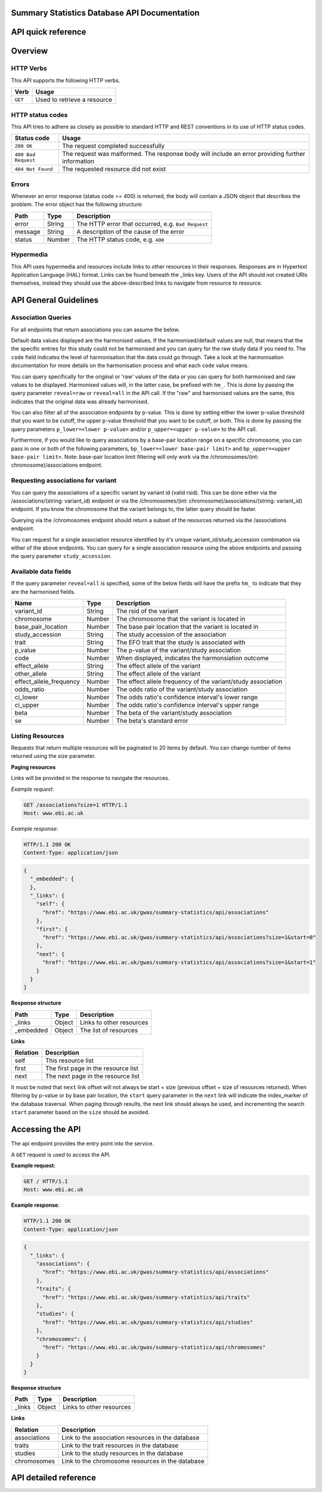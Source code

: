 .. sumstats documentation master file, created by
   sphinx-quickstart on Fri Aug 10 12:09:28 2018.
   You can adapt this file completely to your liking, but it should at least
   contain the root `toctree` directive.


.. .. contents:: The Summary Statistics Database API Documentation

Summary Statistics Database API Documentation
=============================================


API quick reference
===================

.. qrefflask:: sumstats.server.app:app
   :undoc-static:
   :order: path


Overview
========

HTTP Verbs
----------

This API supports the following HTTP verbs.

+---------+-----------------------------+
| Verb    | Usage                       |
+=========+=============================+
| ``GET`` | Used to retrieve a resource |
+---------+-----------------------------+

HTTP status codes
-----------------

This API tries to adhere as closely as possible to standard HTTP and REST conventions in its use of HTTP status codes.

+---------------------+-------------------------------------------------------------------------------------------------+
| Status code         | Usage                                                                                           |
+=====================+=================================================================================================+
| ``200 OK``          | The request completed successfully                                                              |
+---------------------+-------------------------------------------------------------------------------------------------+
| ``400 Bad Request`` | The request was malformed. The response body will include an error providing further information|
+---------------------+-------------------------------------------------------------------------------------------------+
| ``404 Not Found``   | The requested resource did not exist                                                            |
+---------------------+-------------------------------------------------------------------------------------------------+

Errors
------

Whenever an error response (status code >= 400) is returned, the body will contain a JSON object that describes the
problem. The error object has the following structure:

+------------+------------+----------------------------------------------------+
| Path       | Type       | Description                                        |
+============+============+====================================================+
| error      | String     | The HTTP error that occurred, e.g. ``Bad Request`` |
+------------+------------+----------------------------------------------------+
| message    | String     | A description of the cause of the error            |
+------------+------------+----------------------------------------------------+
| status     | Number     | The HTTP status code, e.g. ``400``                 |
+------------+------------+----------------------------------------------------+

Hypermedia
----------

This API uses hypermedia and resources include links to other resources in their responses. Responses are in Hypertext
Application Language (HAL) format. Links can be found beneath the _links key. Users of the API should not created URIs
themselves, instead they should use the above-described links to navigate from resource to resource.


API General Guidelines
======================

Association Queries
-------------------

For all endpoints that return associations you can assume the below.

Default data values displayed are the harmonised values. If the harmonised/default values are null, that means that the
the specific entries for this study could not be harmonised and you can query for the raw study data if you need to. The
``code`` field indicates the level of harmonisation that the data could go through. Take a look at the harmonisation
documentation for more details on the harmonisation process and what each ``code`` value means.

You can query specifically for the original or 'raw' values of the data or you can query for both harmonised and raw
values to be displayed. Harmonised values will, in the latter case, be prefixed with ``hm_``. This is done by passing the
query parameter ``reveal=raw`` or ``reveal=all`` in the API call. If the "raw" and harmonised values are the same, this
indicates that the original data was already harmonised.

You can also filter all of the association endpoints by p-value. This is done by setting either the lower p-value
threshold that you want to be cutoff, the upper p-value threshold that you want to be cutoff, or both. This is done by
passing the query parameters ``p_lower=<lower p-value>`` and/or ``p_upper=<upper p-value>`` to the API call.

Furthermore, if you would like to query associations by a base-pair location range on a specific chromosome, you can pass
in one or both of the following parameters, ``bp_lower=<lower base-pair limit>`` and ``bp_upper=<upper base-pair limit>``.
Note: base-pair location limit filtering will only work via the /chromosomes/(int: chromosome)/associations endpoint.


Requesting associations for variant
-----------------------------------

You can query the associations of a specific variant by variant id (valid rsid). This can be done either via the
/associations/(string: variant_id) endpoint or via the /chromosomes/(int: chromosome)/associations/(string: variant_id)
endpoint. If you know the chromosome that the variant belongs to, the latter query should be faster.

Querying via the /chromosomes endpoint should return a subset of the resources returned via the /associations endpoint.

You can request for a single association resource identified by it's unique variant_id/study_accession combination via
either of the above endpoints. You can query for a single association resource using the above endpoints and passing the
query parameter ``study_accession``.


Available data fields
---------------------

If the query parameter ``reveal=all`` is specified, some of the below fields will have the prefix ``hm_`` to indicate that
they are the harmonised fields.

+-------------------------+--------+--------------------------------------------------------------+
| Name                    | Type   | Description                                                  |
+=========================+========+==============================================================+
| variant_id              | String | The rsid of the variant                                      |
+-------------------------+--------+--------------------------------------------------------------+
| chromosome              | Number | The chromosome that the variant is located in                |
+-------------------------+--------+--------------------------------------------------------------+
| base_pair_location      | Number | The base pair location that the variant is located in        |
+-------------------------+--------+--------------------------------------------------------------+
| study_accession         | String | The study accession of the association                       |
+-------------------------+--------+--------------------------------------------------------------+
| trait                   | String | The EFO trait that the study is associated with              |
+-------------------------+--------+--------------------------------------------------------------+
| p_value                 | Number | The p-value of the variant/study association                 |
+-------------------------+--------+--------------------------------------------------------------+
| code                    | Number | When displayed, indicates the harmonsiation outcome          |
+-------------------------+--------+--------------------------------------------------------------+
| effect_allele           | String | The effect allele of the variant                             |
+-------------------------+--------+--------------------------------------------------------------+
| other_allele            | String | The effect allele of the variant                             |
+-------------------------+--------+--------------------------------------------------------------+
| effect_allele_frequency | Number | The effect allele frequency of the variant/study association |
+-------------------------+--------+--------------------------------------------------------------+
| odds_ratio              | Number | The odds ratio of the variant/study association              |
+-------------------------+--------+--------------------------------------------------------------+
| ci_lower                | Number | The odds ratio's confidence interval's lower range           |
+-------------------------+--------+--------------------------------------------------------------+
| ci_upper                | Number | The odds ratio's confidence interval's upper range           |
+-------------------------+--------+--------------------------------------------------------------+
| beta                    | Number | The beta of the variant/study association                    |
+-------------------------+--------+--------------------------------------------------------------+
| se                      | Number | The beta's standard error                                    |
+-------------------------+--------+--------------------------------------------------------------+




Listing Resources
-----------------

Requests that return multiple resources will be paginated to 20 items by default. You can change number of items returned
using the size parameter.

**Paging resources**

Links will be provided in the response to navigate the resources.

*Example request*:

.. sourcecode:: http

   GET /associations?size=1 HTTP/1.1
   Host: www.ebi.ac.uk

*Example response*:

.. sourcecode:: http

   HTTP/1.1 200 OK
   Content-Type: application/json

.. code-block:: JSON

   {
     "_embedded": {
     },
     "_links": {
       "self": {
         "href": "https://www.ebi.ac.uk/gwas/summary-statistics/api/associations"
       },
       "first": {
         "href": "https://www.ebi.ac.uk/gwas/summary-statistics/api/associations?size=1&start=0"
       },
       "next": {
         "href": "https://www.ebi.ac.uk/gwas/summary-statistics/api/associations?size=1&start=1"
       }
     }
   }

**Response structure**

+------------+------------+---------------------------+
| Path       | Type       | Description               |
+============+============+===========================+
| _links     | Object     | Links to other resources  |
+------------+------------+---------------------------+
| _embedded  | Object     | The list of resources     |
+------------+------------+---------------------------+

**Links**

+------------+-------------------------------------+
| Relation   | Description                         |
+============+=====================================+
| self       | This resource list                  |
+------------+-------------------------------------+
| first      | The first page in the resource list |
+------------+-------------------------------------+
| next       | The next page in the resource list  |
+------------+-------------------------------------+

It must be noted that ``next`` link offset will not always be start + size (previous offset + size of resources
returned). When filtering by p-value or by base pair location, the ``start`` query parameter in the ``next`` link will
indicate the index_marker of the database traversal. When paging through results, the next link should always be used,
and incrementing the search ``start`` parameter based on the ``size`` should be avoided.


Accessing the API
=================

The api endpoint provides the entry point into the service.

A ``GET`` request is used to access the API.

**Example request**:

.. sourcecode:: http

   GET / HTTP/1.1
   Host: www.ebi.ac.uk

**Example response**:

.. sourcecode:: http

   HTTP/1.1 200 OK
   Content-Type: application/json

.. code-block:: JSON

   {
     "_links": {
       "associations": {
         "href": "https://www.ebi.ac.uk/gwas/summary-statistics/api/associations"
       },
       "traits": {
         "href": "https://www.ebi.ac.uk/gwas/summary-statistics/api/traits"
       },
       "studies": {
         "href": "https://www.ebi.ac.uk/gwas/summary-statistics/api/studies"
       },
       "chromosomes": {
         "href": "https://www.ebi.ac.uk/gwas/summary-statistics/api/chromosomes"
       }
     }
   }

**Response structure**

+------------+------------+---------------------------+
| Path       | Type       | Description               |
+============+============+===========================+
| _links     | Object     | Links to other resources  |
+------------+------------+---------------------------+

**Links**

+--------------+---------------------------------------------------+
| Relation     | Description                                       |
+==============+===================================================+
| associations | Link to the association resources in the database |
+--------------+---------------------------------------------------+
| traits       | Link to the trait resources in the database       |
+--------------+---------------------------------------------------+
| studies      | Link to the study resources in the database       |
+--------------+---------------------------------------------------+
| chromosomes  | Link to the chromosome resources in the database  |
+--------------+---------------------------------------------------+


API detailed reference
======================

.. autoflask:: sumstats.server.app:app
   :undoc-static:
   :order: path
